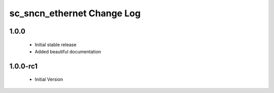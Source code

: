 sc_sncn_ethernet Change Log
===========================

1.0.0
----------

  * Initial stable release
  * Added beautiful documentation

1.0.0-rc1
----------

  * Initial Version



